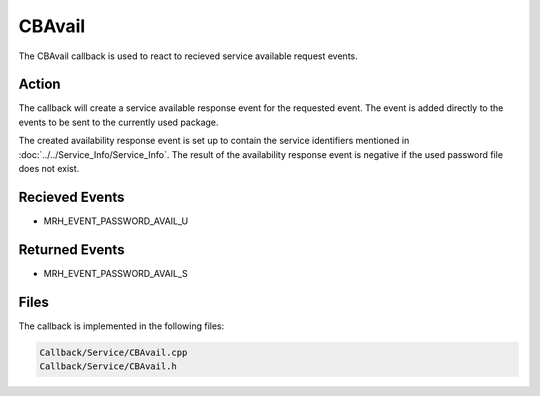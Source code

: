 CBAvail
=======
The CBAvail callback is used to react to recieved service available 
request events.

Action
------
The callback will create a service available response event 
for the requested event. The event is added directly to the 
events to be sent to the currently used package.

The created availability response event is set up to contain the 
service identifiers mentioned in :doc:`../../Service_Info/Service_Info`. 
The result of the availability response event is negative if the 
used password file does not exist.

Recieved Events
---------------
* MRH_EVENT_PASSWORD_AVAIL_U

Returned Events
---------------
* MRH_EVENT_PASSWORD_AVAIL_S

Files
-----
The callback is implemented in the following files:

.. code-block:: c

    Callback/Service/CBAvail.cpp
    Callback/Service/CBAvail.h
